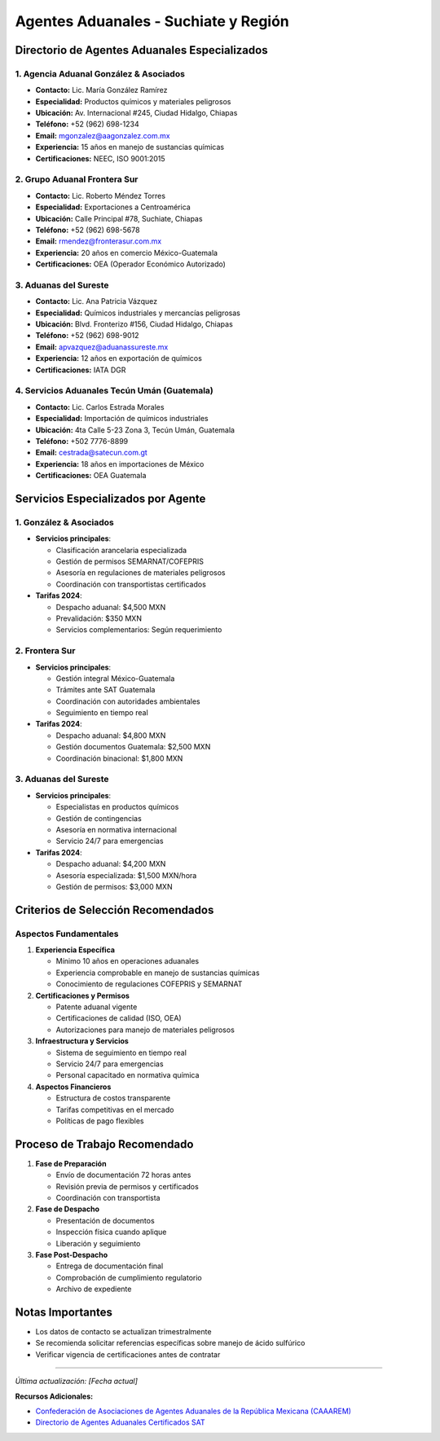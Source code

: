 Agentes Aduanales - Suchiate y Región
=====================================

Directorio de Agentes Aduanales Especializados
----------------------------------------------

1. Agencia Aduanal González & Asociados
~~~~~~~~~~~~~~~~~~~~~~~~~~~~~~~~~~~~~~~

- **Contacto:** Lic. María González Ramírez
- **Especialidad:** Productos químicos y materiales peligrosos
- **Ubicación:** Av. Internacional #245, Ciudad Hidalgo, Chiapas
- **Teléfono:** +52 (962) 698-1234
- **Email:** mgonzalez@aagonzalez.com.mx
- **Experiencia:** 15 años en manejo de sustancias químicas
- **Certificaciones:** NEEC, ISO 9001:2015

2. Grupo Aduanal Frontera Sur
~~~~~~~~~~~~~~~~~~~~~~~~~~~~~

- **Contacto:** Lic. Roberto Méndez Torres
- **Especialidad:** Exportaciones a Centroamérica
- **Ubicación:** Calle Principal #78, Suchiate, Chiapas
- **Teléfono:** +52 (962) 698-5678
- **Email:** rmendez@fronterasur.com.mx
- **Experiencia:** 20 años en comercio México-Guatemala
- **Certificaciones:** OEA (Operador Económico Autorizado)

3. Aduanas del Sureste
~~~~~~~~~~~~~~~~~~~~~~

- **Contacto:** Lic. Ana Patricia Vázquez
- **Especialidad:** Químicos industriales y mercancías peligrosas
- **Ubicación:** Blvd. Fronterizo #156, Ciudad Hidalgo, Chiapas
- **Teléfono:** +52 (962) 698-9012
- **Email:** apvazquez@aduanassureste.mx
- **Experiencia:** 12 años en exportación de químicos
- **Certificaciones:** IATA DGR

4. Servicios Aduanales Tecún Umán (Guatemala)
~~~~~~~~~~~~~~~~~~~~~~~~~~~~~~~~~~~~~~~~~~~

- **Contacto:** Lic. Carlos Estrada Morales
- **Especialidad:** Importación de químicos industriales
- **Ubicación:** 4ta Calle 5-23 Zona 3, Tecún Umán, Guatemala
- **Teléfono:** +502 7776-8899
- **Email:** cestrada@satecun.com.gt
- **Experiencia:** 18 años en importaciones de México
- **Certificaciones:** OEA Guatemala

Servicios Especializados por Agente
----------------------------------

1. González & Asociados
~~~~~~~~~~~~~~~~~~~~~~

- **Servicios principales**:
  
  - Clasificación arancelaria especializada
  - Gestión de permisos SEMARNAT/COFEPRIS
  - Asesoría en regulaciones de materiales peligrosos
  - Coordinación con transportistas certificados

- **Tarifas 2024**:

  - Despacho aduanal: $4,500 MXN
  - Prevalidación: $350 MXN
  - Servicios complementarios: Según requerimiento

2. Frontera Sur
~~~~~~~~~~~~~~

- **Servicios principales**:

  - Gestión integral México-Guatemala
  - Trámites ante SAT Guatemala
  - Coordinación con autoridades ambientales
  - Seguimiento en tiempo real

- **Tarifas 2024**:

  - Despacho aduanal: $4,800 MXN
  - Gestión documentos Guatemala: $2,500 MXN
  - Coordinación binacional: $1,800 MXN

3. Aduanas del Sureste
~~~~~~~~~~~~~~~~~~~~~

- **Servicios principales**:

  - Especialistas en productos químicos
  - Gestión de contingencias
  - Asesoría en normativa internacional
  - Servicio 24/7 para emergencias

- **Tarifas 2024**:

  - Despacho aduanal: $4,200 MXN
  - Asesoría especializada: $1,500 MXN/hora
  - Gestión de permisos: $3,000 MXN

Criterios de Selección Recomendados
-----------------------------------

Aspectos Fundamentales
~~~~~~~~~~~~~~~~~~~~~~

1. **Experiencia Específica**

   - Mínimo 10 años en operaciones aduanales
   - Experiencia comprobable en manejo de sustancias químicas
   - Conocimiento de regulaciones COFEPRIS y SEMARNAT

2. **Certificaciones y Permisos**

   - Patente aduanal vigente
   - Certificaciones de calidad (ISO, OEA)
   - Autorizaciones para manejo de materiales peligrosos

3. **Infraestructura y Servicios**

   - Sistema de seguimiento en tiempo real
   - Servicio 24/7 para emergencias
   - Personal capacitado en normativa química

4. **Aspectos Financieros**

   - Estructura de costos transparente
   - Tarifas competitivas en el mercado
   - Políticas de pago flexibles

Proceso de Trabajo Recomendado
----------------------------

1. **Fase de Preparación**

   - Envío de documentación 72 horas antes
   - Revisión previa de permisos y certificados
   - Coordinación con transportista

2. **Fase de Despacho**

   - Presentación de documentos
   - Inspección física cuando aplique
   - Liberación y seguimiento

3. **Fase Post-Despacho**

   - Entrega de documentación final
   - Comprobación de cumplimiento regulatorio
   - Archivo de expediente

Notas Importantes
-----------------

- Los datos de contacto se actualizan trimestralmente
- Se recomienda solicitar referencias específicas sobre manejo de ácido
  sulfúrico
- Verificar vigencia de certificaciones antes de contratar

--------------

*Última actualización: [Fecha actual]*

**Recursos Adicionales:**

- `Confederación de Asociaciones de Agentes Aduanales de la República
  Mexicana (CAAAREM) <https://www.caaarem.mx>`__
- `Directorio de Agentes Aduanales Certificados
  SAT <https://www.sat.gob.mx>`__
